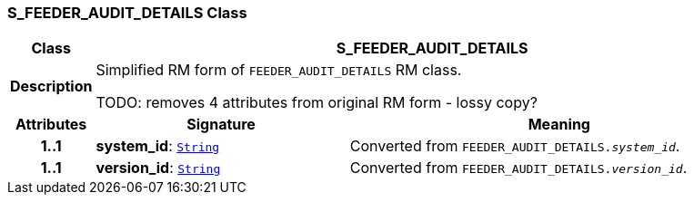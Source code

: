 === S_FEEDER_AUDIT_DETAILS Class

[cols="^1,3,5"]
|===
h|*Class*
2+^h|*S_FEEDER_AUDIT_DETAILS*

h|*Description*
2+a|Simplified RM form of `FEEDER_AUDIT_DETAILS` RM class.

TODO: removes 4 attributes from original RM form - lossy copy?

h|*Attributes*
^h|*Signature*
^h|*Meaning*

h|*1..1*
|*system_id*: `link:/releases/BASE/{base_release}/foundation_types.html#_string_class[String^]`
a|Converted from `FEEDER_AUDIT_DETAILS._system_id_`.

h|*1..1*
|*version_id*: `link:/releases/BASE/{base_release}/foundation_types.html#_string_class[String^]`
a|Converted from `FEEDER_AUDIT_DETAILS._version_id_`.
|===
